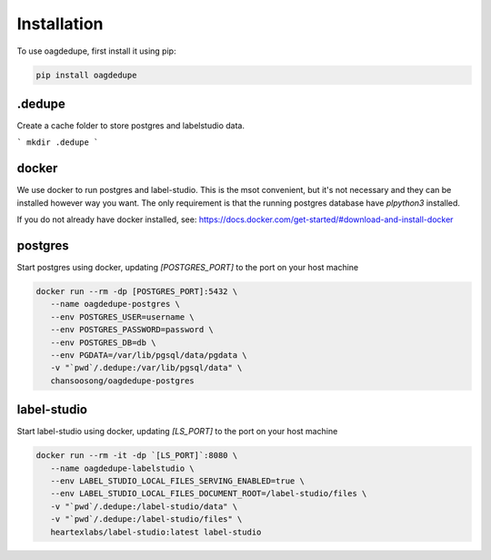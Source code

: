 Installation
----------------

To use oagdedupe, first install it using pip:

.. code-block:: console

   pip install oagdedupe

.dedupe
^^^^^^^^^^^^^^^^^^^^^^^^^^^

Create a cache folder to store postgres and labelstudio data.

```
mkdir .dedupe
```

docker
^^^^^^^^^^^^^^^^^^^^^^^^^^^

We use docker to run postgres and label-studio. This is the msot convenient, 
but it's not necessary and they can be installed however way you want. 
The only requirement is that the running postgres database have `plpython3`
installed.

If you do not already have docker installed, see: 
https://docs.docker.com/get-started/#download-and-install-docker


postgres
^^^^^^^^^^^^^^^^^^^^^^^^^^^

Start postgres using docker, updating `[POSTGRES_PORT]` to the 
port on your host machine

.. code-block:: console

   docker run --rm -dp [POSTGRES_PORT]:5432 \
      --name oagdedupe-postgres \
      --env POSTGRES_USER=username \
      --env POSTGRES_PASSWORD=password \
      --env POSTGRES_DB=db \
      --env PGDATA=/var/lib/pgsql/data/pgdata \
      -v "`pwd`/.dedupe:/var/lib/pgsql/data" \
      chansoosong/oagdedupe-postgres 

label-studio
^^^^^^^^^^^^^^^^^^^^^^^^^^^

Start label-studio using docker, updating `[LS_PORT]` to the 
port on your host machine

.. code-block:: console

   docker run --rm -it -dp `[LS_PORT]`:8080 \
      --name oagdedupe-labelstudio \
      --env LABEL_STUDIO_LOCAL_FILES_SERVING_ENABLED=true \
      --env LABEL_STUDIO_LOCAL_FILES_DOCUMENT_ROOT=/label-studio/files \
      -v "`pwd`/.dedupe:/label-studio/data" \
      -v "`pwd`/.dedupe:/label-studio/files" \
      heartexlabs/label-studio:latest label-studio
